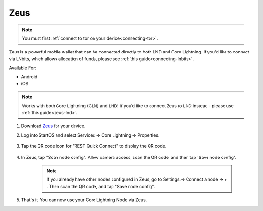 .. _zeus-cln:

Zeus
----
.. note:: You must first :ref:`connect to tor on your device<connecting-tor>`.

Zeus is a powerful mobile wallet that can be connected directly to both LND and Core Lightning. If you'd like to connect via LNbits, which allows allocation of funds, please see :ref:`this guide<connecting-lnbits>`.

Available For:

- Android
- iOS

.. note:: Works with both Core Lightning (CLN) and LND! If you'd like to connect Zeus to LND instead - please use :ref:`this guide<zeus-lnd>`.


#. Download `Zeus <https://zeusln.app/>`_ for your device.


#. Log into StartOS and select Services -> Core Lightning -> Properties.

    .. figure:: /_static/images/lightning/zeus-cln-direct-step3.png
        :width: 60%

#. Tap the QR code icon for "REST Quick Connect" to display the QR code.

    .. figure:: /_static/images/lightning/zeus-cln-direct-step4.png
        :width: 60%

#. In Zeus, tap "Scan node config". Allow camera access, scan the QR code, and then tap 'Save node config'.

    .. figure:: /_static/images/lightning/zeus-cln-direct-step5.png
        :width: 60%

    .. note:: If you already have other nodes configured in Zeus, go to Settings.-> Connect a node -> + . Then scan the QR code, and tap "Save node config".

    .. figure:: /_static/images/lightning/zeus-cln-direct-step6.png
        :width: 40%

#. That's it. You can now use your Core Lightning Node via Zeus.
